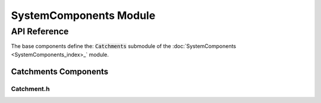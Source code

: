 SystemComponents Module
=======================

API Reference
-------------

The base components define the: :code:`Catchments` submodule of the :doc:`SystemComponents <SystemComponents_index>_` module.

Catchments Components
^^^^^^^^^^^^^^^^^^^^^

Catchment.h
~~~~~~~~~~~~

.. doxygenfile:: SystemComponents/Catchment.h
   :project: WaterPaths
